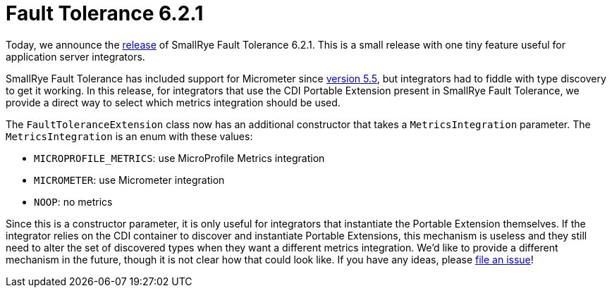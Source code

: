 :page-layout: post
:page-title: Fault Tolerance 6.2.1
:page-synopsis: SmallRye Fault Tolerance 6.2.1 released!
:page-tags: [announcement, microprofile]
:page-date: 2023-03-03 11:00:00.000 +0100
:page-author: lthon
:smallrye-ft: SmallRye Fault Tolerance
:microprofile-ft: MicroProfile Fault Tolerance

= Fault Tolerance 6.2.1

Today, we announce the https://github.com/smallrye/smallrye-fault-tolerance/releases/tag/6.2.1[release] of {smallrye-ft} 6.2.1.
This is a small release with one tiny feature useful for application server integrators.

{smallrye-ft} has included support for Micrometer since link:/blog/fault-tolerance-5-5/[version 5.5], but integrators had to fiddle with type discovery to get it working.
In this release, for integrators that use the CDI Portable Extension present in {smallrye-ft}, we provide a direct way to select which metrics integration should be used.

The `FaultToleranceExtension` class now has an additional constructor that takes a `MetricsIntegration` parameter.
The `MetricsIntegration` is an enum with these values:

- `MICROPROFILE_METRICS`: use MicroProfile Metrics integration
- `MICROMETER`: use Micrometer integration
- `NOOP`: no metrics

Since this is a constructor parameter, it is only useful for integrators that instantiate the Portable Extension themselves.
If the integrator relies on the CDI container to discover and instantiate Portable Extensions, this mechanism is useless and they still need to alter the set of discovered types when they want a different metrics integration.
We'd like to provide a different mechanism in the future, though it is not clear how that could look like.
If you have any ideas, please https://github.com/smallrye/smallrye-fault-tolerance/issues[file an issue]!
